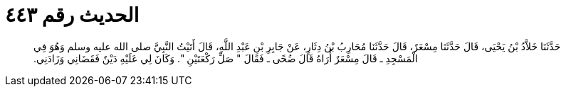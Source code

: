 
= الحديث رقم ٤٤٣

[quote.hadith]
حَدَّثَنَا خَلاَّدُ بْنُ يَحْيَى، قَالَ حَدَّثَنَا مِسْعَرٌ، قَالَ حَدَّثَنَا مُحَارِبُ بْنُ دِثَارٍ، عَنْ جَابِرِ بْنِ عَبْدِ اللَّهِ، قَالَ أَتَيْتُ النَّبِيَّ صلى الله عليه وسلم وَهُوَ فِي الْمَسْجِدِ ـ قَالَ مِسْعَرٌ أُرَاهُ قَالَ ضُحًى ـ فَقَالَ ‏"‏ صَلِّ رَكْعَتَيْنِ ‏"‏‏.‏ وَكَانَ لِي عَلَيْهِ دَيْنٌ فَقَضَانِي وَزَادَنِي‏.‏